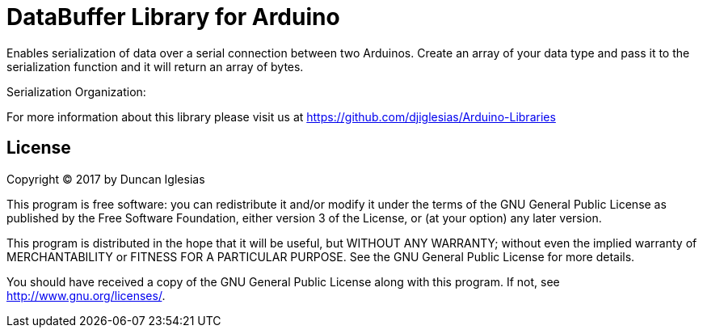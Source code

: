 = DataBuffer Library for Arduino =

Enables serialization of data over a serial connection between two
Arduinos. Create an array of your data type and pass it to the 
serialization function and it will return an array of bytes.

Serialization Organization:
[start byte][length byte][data bytes][checksum bytes][stop byte]

For more information about this library please visit us at
https://github.com/djiglesias/Arduino-Libraries

== License ==

Copyright (C) 2017 by Duncan Iglesias

This program is free software: you can redistribute it and/or modify
it under the terms of the GNU General Public License as published by
the Free Software Foundation, either version 3 of the License, or
(at your option) any later version.

This program is distributed in the hope that it will be useful,
but WITHOUT ANY WARRANTY; without even the implied warranty of
MERCHANTABILITY or FITNESS FOR A PARTICULAR PURPOSE.  See the
GNU General Public License for more details.

You should have received a copy of the GNU General Public License
along with this program.  If not, see <http://www.gnu.org/licenses/>.
